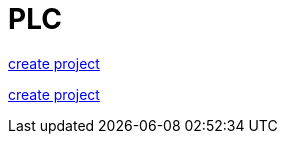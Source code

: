 = PLC


<<create_project/README.adoc, create project>>


https://github.com/bachmann-m200/howto/blob/master/plc/create_project/README.adoc[create project]


